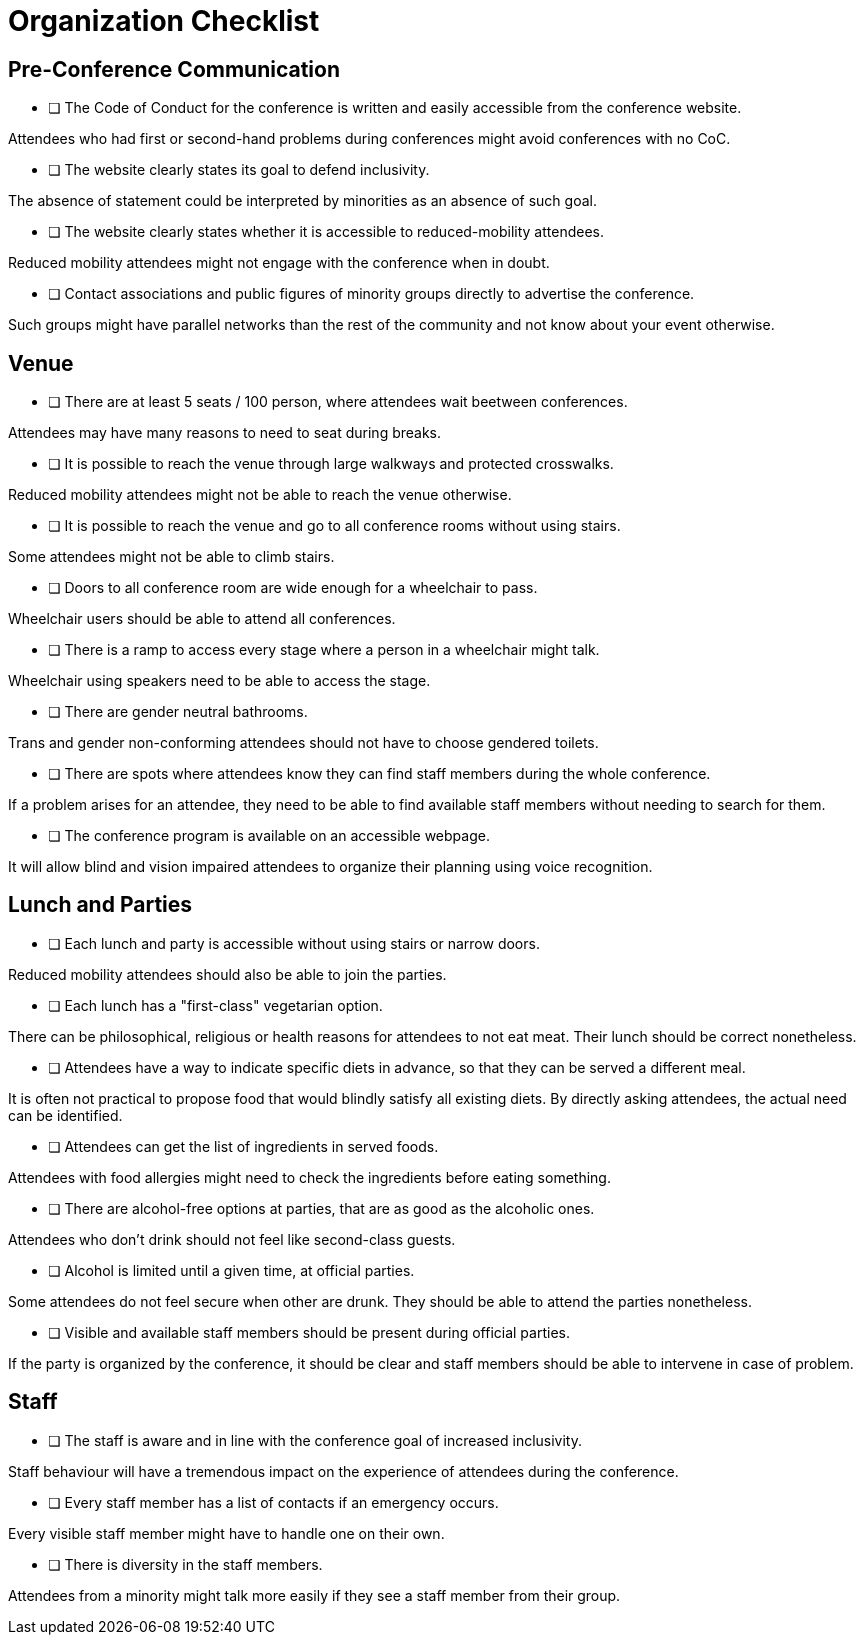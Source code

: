 # Organization Checklist

## Pre-Conference Communication

- [ ] The Code of Conduct for the conference is written and easily accessible from the conference website.

[small]#Attendees who had first or second-hand problems during conferences might avoid conferences with no CoC.#

- [ ] The website clearly states its goal to defend inclusivity.

[small]#The absence of statement could be interpreted by minorities as an absence of such goal.#

- [ ] The website clearly states whether it is accessible to reduced-mobility attendees.

[small]#Reduced mobility attendees might not engage with the conference when in doubt.#

- [ ] Contact associations and public figures of minority groups directly to advertise the conference.

[small]#Such groups might have parallel networks than the rest of the community and not know about your event otherwise.#


## Venue

- [ ] There are at least 5 seats / 100 person, where attendees wait beetween conferences.

[small]#Attendees may have many reasons to need to seat during breaks.#

- [ ] It is possible to reach the venue through large walkways and protected crosswalks.

[small]#Reduced mobility attendees might not be able to reach the venue otherwise.#

- [ ] It is possible to reach the venue and go to all conference rooms without using stairs.

[small]#Some attendees might not be able to climb stairs.#

- [ ] Doors to all conference room are wide enough for a wheelchair to pass.

[small]#Wheelchair users should be able to attend all conferences.#

- [ ] There is a ramp to access every stage where a person in a wheelchair might talk.

[small]#Wheelchair using speakers need to be able to access the stage.#

- [ ] There are gender neutral bathrooms.

[small]#Trans and gender non-conforming attendees should not have to choose gendered toilets.#

- [ ] There are spots where attendees know they can find staff members during the whole conference.

[small]#If a problem arises for an attendee, they need to be able to find available staff members without needing to search for them.#

- [ ] The conference program is available on an accessible webpage.

[small]#It will allow blind and vision impaired attendees to organize their planning using voice recognition.#


## Lunch and Parties

- [ ] Each lunch and party is accessible without using stairs or narrow doors.

[small]#Reduced mobility attendees should also be able to join the parties.#

- [ ] Each lunch has a "first-class" vegetarian option.

[small]#There can be philosophical, religious or health reasons for attendees to not eat meat. Their lunch should be correct nonetheless.#

- [ ] Attendees have a way to indicate specific diets in advance, so that they can be served a different meal.

[small]#It is often not practical to propose food that would blindly satisfy all existing diets. By directly asking attendees, the actual need can be identified.#

- [ ] Attendees can get the list of ingredients in served foods.

[small]#Attendees with food allergies might need to check the ingredients before eating something.#

- [ ] There are alcohol-free options at parties, that are as good as the alcoholic ones.

[small]#Attendees who don't drink should not feel like second-class guests.#

- [ ] Alcohol is limited until a given time, at official parties.

[small]#Some attendees do not feel secure when other are drunk. They should be able to attend the parties nonetheless.#

- [ ] Visible and available staff members should be present during official parties.

[small]#If the party is organized by the conference, it should be clear and staff members should be able to intervene in case of problem.#


## Staff

- [ ] The staff is aware and in line with the conference goal of increased inclusivity.

[small]#Staff behaviour will have a tremendous impact on the experience of attendees during the conference.#

- [ ] Every staff member has a list of contacts if an emergency occurs.

[small]#Every visible staff member might have to handle one on their own.#

- [ ] There is diversity in the staff members.

[small]#Attendees from a minority might talk more easily if they see a staff member from their group.#